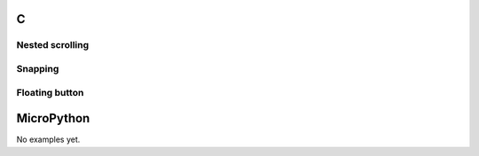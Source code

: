 C
^

Nested scrolling 
""""""""""""""""

.. lv_example:: scroll/lv_example_scroll_1
  :language: c

Snapping
""""""""""""""""
.. lv_example:: scroll/lv_example_scroll_2
  :language: c

Floating button
""""""""""""""""
.. lv_example:: scroll/lv_example_scroll_3
  :language: c

MicroPython
^^^^^^^^^^^

No examples yet.
